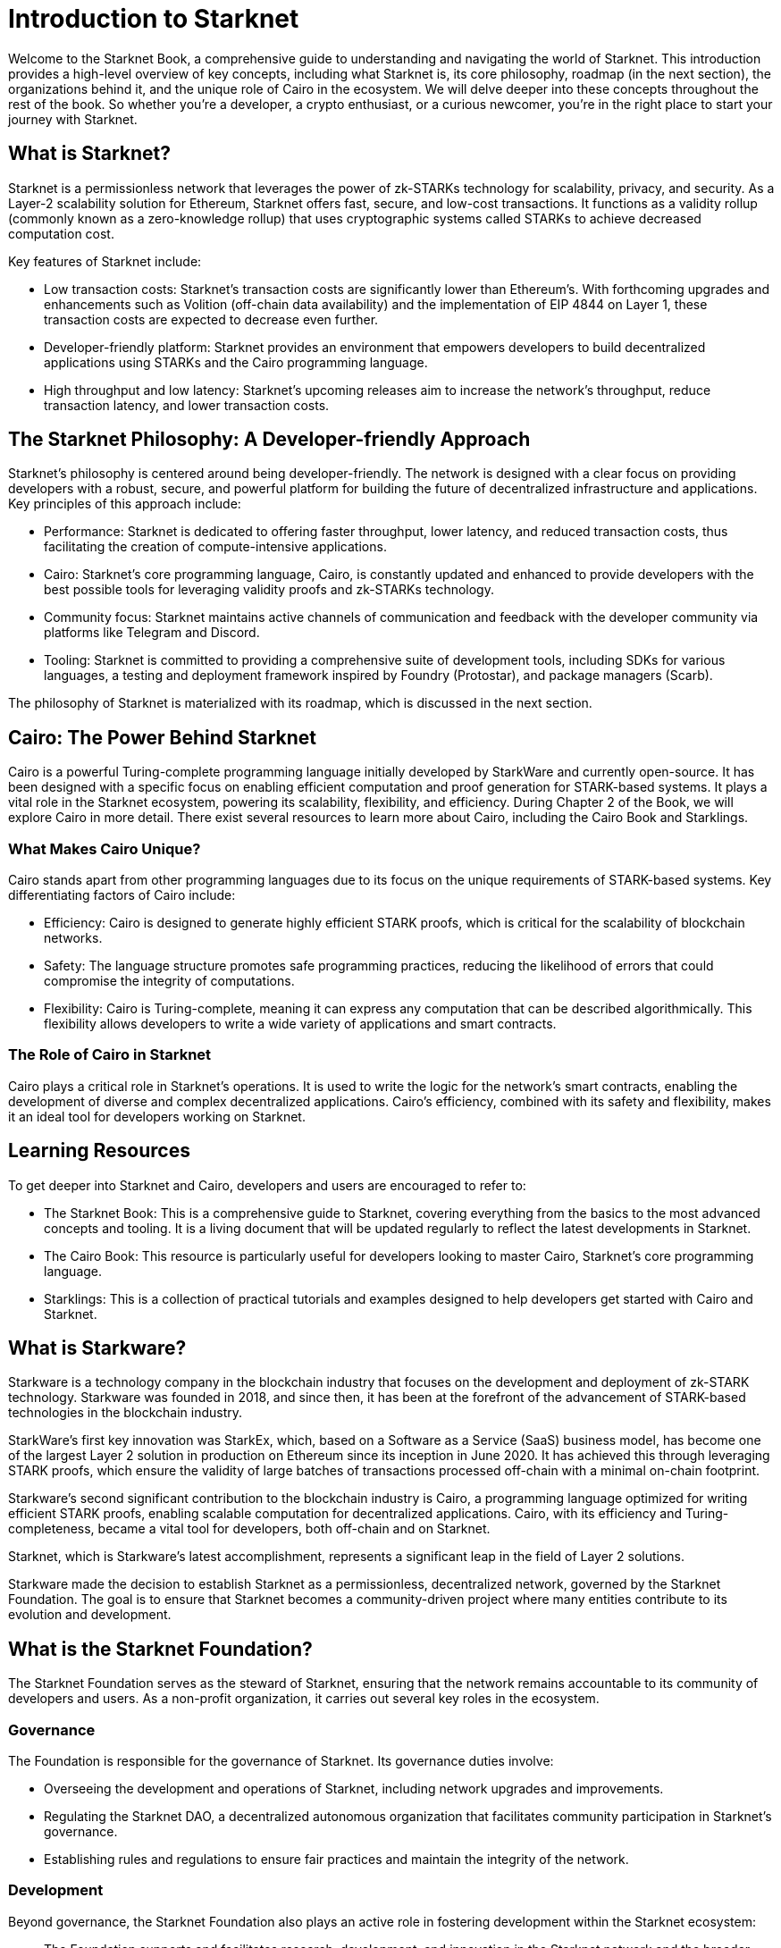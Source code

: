 [id="introduction"]

= Introduction to Starknet

Welcome to the Starknet Book, a comprehensive guide to understanding and navigating the world of Starknet. This introduction provides a high-level overview of key concepts, including what Starknet is, its core philosophy, roadmap (in the next section), the organizations behind it, and the unique role of Cairo in the ecosystem. We will delve deeper into these concepts throughout the rest of the book. So whether you're a developer, a crypto enthusiast, or a curious newcomer, you're in the right place to start your journey with Starknet.

== What is Starknet?

Starknet is a permissionless network that leverages the power of zk-STARKs technology for scalability, privacy, and security. As a Layer-2 scalability solution for Ethereum, Starknet offers fast, secure, and low-cost transactions. It functions as a validity rollup (commonly known as a zero-knowledge rollup) that uses cryptographic systems called STARKs to achieve decreased computation cost.

Key features of Starknet include:

* Low transaction costs: Starknet's transaction costs are significantly lower than Ethereum's. With forthcoming upgrades and enhancements such as Volition (off-chain data availability) and the implementation of EIP 4844 on Layer 1, these transaction costs are expected to decrease even further.
* Developer-friendly platform: Starknet provides an environment that empowers developers to build decentralized applications using STARKs and the Cairo programming language.
* High throughput and low latency: Starknet's upcoming releases aim to increase the network's throughput, reduce transaction latency, and lower transaction costs.

== The Starknet Philosophy: A Developer-friendly Approach

Starknet's philosophy is centered around being developer-friendly. The network is designed with a clear focus on providing developers with a robust, secure, and powerful platform for building the future of decentralized infrastructure and applications. Key principles of this approach include:

* Performance: Starknet is dedicated to offering faster throughput, lower latency, and reduced transaction costs, thus facilitating the creation of compute-intensive applications.
* Cairo: Starknet's core programming language, Cairo, is constantly updated and enhanced to provide developers with the best possible tools for leveraging validity proofs and zk-STARKs technology.
* Community focus: Starknet maintains active channels of communication and feedback with the developer community via platforms like Telegram and Discord.
* Tooling: Starknet is committed to providing a comprehensive suite of development tools, including SDKs for various languages, a testing and deployment framework inspired by Foundry (Protostar), and package managers (Scarb).

The philosophy of Starknet is materialized with its roadmap, which is discussed in the next section.

== Cairo: The Power Behind Starknet

Cairo is a powerful Turing-complete programming language initially developed by StarkWare and currently open-source. It has been designed with a specific focus on enabling efficient computation and proof generation for STARK-based systems. It plays a vital role in the Starknet ecosystem, powering its scalability, flexibility, and efficiency. During Chapter 2 of the Book, we will explore Cairo in more detail. There exist several resources to learn more about Cairo, including the Cairo Book and Starklings.

=== What Makes Cairo Unique?

Cairo stands apart from other programming languages due to its focus on the unique requirements of STARK-based systems. Key differentiating factors of Cairo include:

* Efficiency: Cairo is designed to generate highly efficient STARK proofs, which is critical for the scalability of blockchain networks.
* Safety: The language structure promotes safe programming practices, reducing the likelihood of errors that could compromise the integrity of computations.
* Flexibility: Cairo is Turing-complete, meaning it can express any computation that can be described algorithmically. This flexibility allows developers to write a wide variety of applications and smart contracts.

=== The Role of Cairo in Starknet

Cairo plays a critical role in Starknet's operations. It is used to write the logic for the network's smart contracts, enabling the development of diverse and complex decentralized applications. Cairo's efficiency, combined with its safety and flexibility, makes it an ideal tool for developers working on Starknet.

== Learning Resources

To get deeper into Starknet and Cairo, developers and users are encouraged to refer to:

* The Starknet Book: This is a comprehensive guide to Starknet, covering everything from the basics to the most advanced concepts and tooling. It is a living document that will be updated regularly to reflect the latest developments in Starknet.
* The Cairo Book: This resource is particularly useful for developers looking to master Cairo, Starknet's core programming language.
* Starklings: This is a collection of practical tutorials and examples designed to help developers get started with Cairo and Starknet.

== What is Starkware?

Starkware is a technology company in the blockchain industry that focuses on the development and deployment of zk-STARK technology. Starkware was founded in 2018, and since then, it has been at the forefront of the advancement of STARK-based technologies in the blockchain industry.

StarkWare's first key innovation was StarkEx, which, based on a Software as a Service (SaaS) business model, has become one of the largest Layer 2 solution in production on Ethereum since its inception in June 2020. It has achieved this through leveraging STARK proofs, which ensure the validity of large batches of transactions processed off-chain with a minimal on-chain footprint.

Starkware's second significant contribution to the blockchain industry is Cairo, a programming language optimized for writing efficient STARK proofs, enabling scalable computation for decentralized applications. Cairo, with its efficiency and Turing-completeness, became a vital tool for developers, both off-chain and on Starknet.

Starknet, which is Starkware's latest accomplishment, represents a significant leap in the field of Layer 2 solutions.

Starkware made the decision to establish Starknet as a permissionless, decentralized network, governed by the Starknet Foundation. The goal is to ensure that Starknet becomes a community-driven project where many entities contribute to its evolution and development.

== What is the Starknet Foundation?

The Starknet Foundation serves as the steward of Starknet, ensuring that the network remains accountable to its community of developers and users. As a non-profit organization, it carries out several key roles in the ecosystem.

=== Governance

The Foundation is responsible for the governance of Starknet. Its governance duties involve:

* Overseeing the development and operations of Starknet, including network upgrades and improvements.
* Regulating the Starknet DAO, a decentralized autonomous organization that facilitates community participation in Starknet's governance.
* Establishing rules and regulations to ensure fair practices and maintain the integrity of the network.

=== Development

Beyond governance, the Starknet Foundation also plays an active role in fostering development within the Starknet ecosystem:

* The Foundation supports and facilitates research, development, and innovation in the Starknet network and the broader Starknet ecosystem.
* It champions the expansion of Starknet technology and promotes the adoption of the Starknet network.
* The Foundation provides financial and logistical support for user and developer conferences and events, fostering collaboration and knowledge sharing within the community.

=== Community Engagement

The Starknet Foundation recognizes the importance of a strong, vibrant community in the success of Starknet. It takes several measures to fuel Starknet community participation and project governance:

* The Foundation is deeply involved in organizing and facilitating community events, meetups, and discussions.
* It encourages and supports collaboration with allied and related communities, nurturing a sense of unity and shared purpose among those involved in the broader blockchain space.
* The Foundation makes efforts to create opportunities for community members to contribute to the growth and development of Starknet, be it through development, governance, or community building.

=== Board of Directors

The governance of the Starknet Foundation is overseen by a board of seven directors, each contributing unique expertise to the table. These directors come from diverse backgrounds and bring a wide array of insights and perspectives:

* Andrew McLaughlin: Specializes in tech policy, digital rights, and community self-governance. He brings his entrepreneurial experience to the Foundation's governance.
* Eli Ben-Sasson: Co-founder and President of Starkware and a co-inventor of STARKs. His technical expertise is invaluable in guiding the development of Starknet.
* Eric Wall: An independent blockchain researcher and thought leader, contributing his insights on the blockchain space to the Foundation's strategies.
* Heather Meeker: An expert on open-source software licensing, ensuring that the Foundation's open-source initiatives are legally sound.
* Shubhangi Saraf: A professor of math and theoretical computer science. She contributed to the mathematics underpinning STARKs and brings her academic expertise to the Foundation.
* Tomasz Stanczak: A blockchain engineer and leader and CEO of Nethermind, one of the largest teams building on Starknet. His practical development experience provides invaluable insights.
* Uri Kolodny: Co-founder and CEO of Starkware. His leadership and understanding of Starknet's core technology help guide the Foundation's strategic direction.

These seven individuals work together to guide the Starknet Foundation's activities and ensure that Starknet continues to grow and evolve in the best interest of its community.

== Conclusion

In conclusion, Starknet presents a promising future for the development of scalable, secure, and low-cost decentralized applications. Built upon the solid foundation of zk-STARKs technology, Starknet serves as a powerful Layer-2 scalability solution for Ethereum.

It's not only about its technology. At its core, Starknet places a high emphasis on supporting and empowering its developer community, providing robust tooling, resources, and open communication channels. Moreover, Starknet's roadmap illustrates a clear and ambitious path towards increased performance, reduced transaction costs, and continuous enhancements of the network.

This book is meant to serve as a comprehensive guide for developers, enthusiasts, and anyone interested in diving deeper into Starknet's technologies and philosophies.
